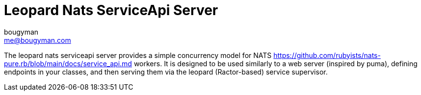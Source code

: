 # Leopard Nats ServiceApi Server
bougyman <me@bougyman.com>
:service-api: https://github.com/rubyists/nats-pure.rb/blob/main/docs/service_api.md

The leopard nats serviceapi server provides a simple concurrency
model for NATS {service-api} workers. It is designed to be used
similarly to a web server (inspired by puma), defining endpoints
in your classes, and then serving them via the leopard (Ractor-based)
service supervisor.
